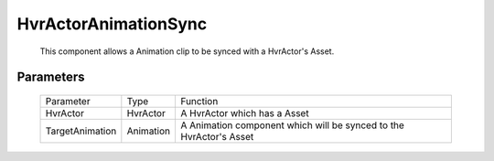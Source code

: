 HvrActorAnimationSync
============================================================

    This component allows a Animation clip to be synced with a HvrActor's Asset.


Parameters
------------------------------------------------------------

    +-----------------+-----------+--------------------------------------------------------------------+
    | Parameter       | Type      | Function                                                           |
    +-----------------+-----------+--------------------------------------------------------------------+
    | HvrActor        | HvrActor  | A HvrActor which has a Asset                                       |
    +-----------------+-----------+--------------------------------------------------------------------+
    | TargetAnimation | Animation | A Animation component which will be synced to the HvrActor's Asset |
    +-----------------+-----------+--------------------------------------------------------------------+